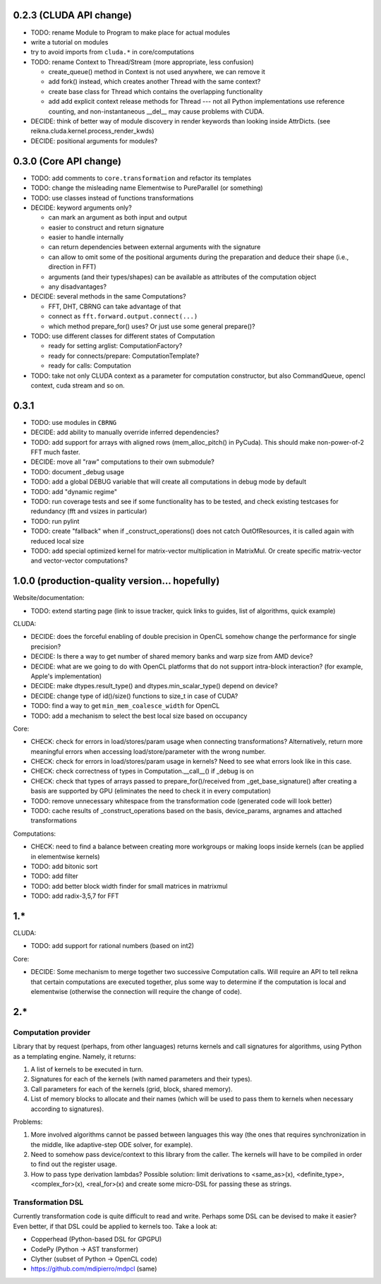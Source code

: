 0.2.3 (CLUDA API change)
========================

* TODO: rename Module to Program to make place for actual modules
* write a tutorial on modules
* try to avoid imports from ``cluda.*`` in core/computations

* TODO: rename Context to Thread/Stream (more appropriate, less confusion)

  * create_queue() method in Context is not used anywhere, we can remove it
  * add fork() instead, which creates another Thread with the same context?
  * create base class for Thread which contains the overlapping functionality
  * add add explicit context release methods for Thread --- not all Python implementations use reference counting, and non-instantaneous __del__ may cause problems with CUDA.

* DECIDE: think of better way of module discovery in render keywords than looking inside AttrDicts. (see reikna.cluda.kernel.process_render_kwds)
* DECIDE: positional arguments for modules?


0.3.0 (Core API change)
========================

* TODO: add comments to ``core.transformation`` and refactor its templates
* TODO: change the misleading name Elementwise to PureParallel (or something)
* TODO: use classes instead of functions transformations

* DECIDE: keyword arguments only?

  * can mark an argument as both input and output
  * easier to construct and return signature
  * easier to handle internally
  * can return dependencies between external arguments with the signature
  * can allow to omit some of the positional arguments during the preparation
    and deduce their shape (i.e., direction in FFT)
  * arguments (and their types/shapes) can be available as attributes of the computation object
  * any disadvantages?

* DECIDE: several methods in the same Computations?

  * FFT, DHT, CBRNG can take advantage of that
  * connect as ``fft.forward.output.connect(...)``
  * which method prepare_for() uses? Or just use some general prepare()?

* TODO: use different classes for different states of Computation

  * ready for setting arglist: ComputationFactory?
  * ready for connects/prepare: ComputationTemplate?
  * ready for calls: Computation

* TODO: take not only CLUDA context as a parameter for computation constructor, but also CommandQueue, opencl context, cuda stream and so on.


0.3.1
=====

* TODO: use modules in ``CBRNG``
* DECIDE: add ability to manually override inferred dependencies?
* TODO: add support for arrays with aligned rows (mem_alloc_pitch() in PyCuda).
  This should make non-power-of-2 FFT much faster.
* DECIDE: move all "raw" computations to their own submodule?
* TODO: document _debug usage
* TODO: add a global DEBUG variable that will create all computations in debug mode by default
* TODO: add "dynamic regime"
* TODO: run coverage tests and see if some functionality has to be tested,
  and check existing testcases for redundancy (fft and vsizes in particular)
* TODO: run pylint
* TODO: create "fallback" when if _construct_operations() does not catch OutOfResources,
  it is called again with reduced local size
* TODO: add special optimized kernel for matrix-vector multiplication in MatrixMul.
  Or create specific matrix-vector and vector-vector computations?


1.0.0 (production-quality version... hopefully)
===============================================

Website/documentation:

* TODO: extend starting page (link to issue tracker, quick links to guides, list of algorithms, quick example)

CLUDA:

* DECIDE: does the forceful enabling of double precision in OpenCL somehow change the performance for single precision?
* DECIDE: Is there a way to get number of shared memory banks and warp size from AMD device?
* DECIDE: what are we going to do with OpenCL platforms that do not support intra-block interaction?
  (for example, Apple's implementation)
* DECIDE: make dtypes.result_type() and dtypes.min_scalar_type() depend on device?
* DECIDE: change type of id()/size() functions to size_t in case of CUDA?
* TODO: find a way to get ``min_mem_coalesce_width`` for OpenCL
* TODO: add a mechanism to select the best local size based on occupancy

Core:

* CHECK: check for errors in load/stores/param usage when connecting transformations?
  Alternatively, return more meaningful errors when accessing load/store/parameter with the wrong number.
* CHECK: check for errors in load/stores/param usage in kernels?
  Need to see what errors look like in this case.
* CHECK: check correctness of types in Computation.__call__() if _debug is on
* CHECK: check that types of arrays passed to prepare_for()/received from _get_base_signature() after creating a basis are supported by GPU (eliminates the need to check it in every computation)
* TODO: remove unnecessary whitespace from the transformation code (generated code will look better)
* TODO: cache results of _construct_operations based on the basis, device_params, argnames and attached transformations

Computations:

* CHECK: need to find a balance between creating more workgroups or making loops inside kernels
  (can be applied in elementwise kernels)
* TODO: add bitonic sort
* TODO: add filter
* TODO: add better block width finder for small matrices in matrixmul
* TODO: add radix-3,5,7 for FFT


1.*
===

CLUDA:

* TODO: add support for rational numbers (based on int2)

Core:

* DECIDE: Some mechanism to merge together two successive Computation calls. Will require an API to tell reikna that certain computations are executed together, plus some way to determine if the computation is local and elementwise (otherwise the connection will require the change of code).


2.*
===

Computation provider
--------------------

Library that by request (perhaps, from other languages) returns kernels and call signatures for algorithms, using Python as a templating engine.
Namely, it returns:

1. A list of kernels to be executed in turn.
2. Signatures for each of the kernels (with named parameters and their types).
3. Call parameters for each of the kernels (grid, block, shared memory).
4. List of memory blocks to allocate and their names (which will be used to pass them to kernels when necessary according to signatures).

Problems:

1. More involved algorithms cannot be passed between languages this way (the ones that requires synchronization in the middle, like adaptive-step ODE solver, for example).
2. Need to somehow pass device/context to this library from the caller. The kernels will have to be compiled in order to find out the register usage.
3. How to pass type derivation lambdas? Possible solution: limit derivations to <same_as>(x), <definite_type>, <complex_for>(x), <real_for>(x) and create some micro-DSL for passing these as strings.

Transformation DSL
------------------

Currently transformation code is quite difficult to read and write.
Perhaps some DSL can be devised to make it easier?
Even better, if that DSL could be applied to kernels too.
Take a look at:

* Copperhead (Python-based DSL for GPGPU)
* CodePy (Python -> AST transformer)
* Clyther (subset of Python -> OpenCL code)
* https://github.com/mdipierro/mdpcl (same)
